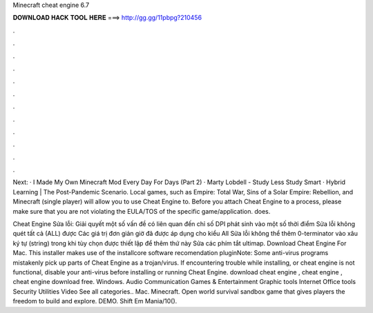 Minecraft cheat engine 6.7



𝐃𝐎𝐖𝐍𝐋𝐎𝐀𝐃 𝐇𝐀𝐂𝐊 𝐓𝐎𝐎𝐋 𝐇𝐄𝐑𝐄 ===> http://gg.gg/11pbpg?210456



.



.



.



.



.



.



.



.



.



.



.



.

Next: · I Made My Own Minecraft Mod Every Day For Days (Part 2) · Marty Lobdell - Study Less Study Smart · Hybrid Learning | The Post-Pandemic Scenario. Local games, such as Empire: Total War, Sins of a Solar Empire: Rebellion, and Minecraft (single player) will allow you to use Cheat Engine to. Before you attach Cheat Engine to a process, please make sure that you are not violating the EULA/TOS of the specific game/application.  does.

Cheat Engine Sửa lỗi: Giải quyết một số vấn đề có liên quan đến chỉ số DPI phát sinh vào một số thời điểm Sửa lỗi không quét tất cả (ALL) được Các giá trị đơn giản giờ đã được áp dụng cho kiểu All Sửa lỗi không thể thêm 0-terminator vào xâu ký tự (string) trong khi tùy chọn được thiết lập để thêm thứ này Sửa các phím tắt ultimap. Download Cheat Engine For Mac. This installer makes use of the installcore software recomendation pluginNote: Some anti-virus programs mistakenly pick up parts of Cheat Engine as a trojan/virus. If encountering trouble while installing, or cheat engine is not functional, disable your anti-virus before installing or running Cheat Engine. download cheat engine , cheat engine , cheat engine download free. Windows. Audio Communication Games & Entertainment Graphic tools Internet Office tools Security Utilities Video See all categories.. Mac. Minecraft. Open world survival sandbox game that gives players the freedom to build and explore. DEMO. Shift Em Mania/10().
